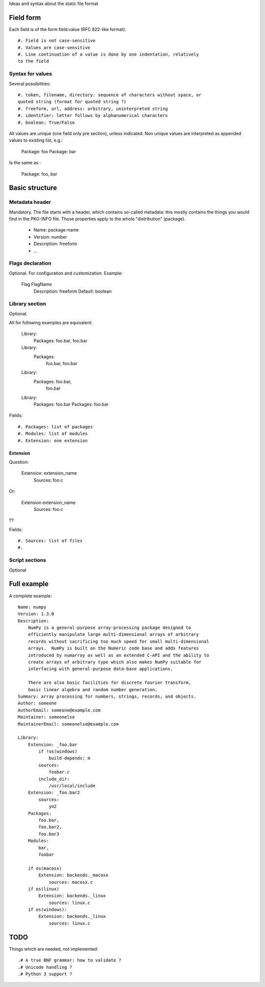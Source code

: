 Ideas and syntax about the static file format

Field form
==========

Each field is of the form field:value (RFC 822-like format)::

        #. Field is not case-sensitive
        #. Values are case-sensitive
        #. Line continuation of a value is done by one indentation, relatively
        to the field

Syntax for values
-----------------

Several possibilities::

        #. token, filename, directory: sequence of characters without space, or
        quoted string (format for quoted string ?)
        #. freeform, url, address: arbitrary, uninterpreted string
        #. identifier: letter follows by alphanumerical characters
        #. boolean: True/False

All values are unique (one field only pre section), unless indicated. Non unique values are interpreted as appended values to existing list, e.g.:

        Package: foo
        Package: bar

Is the same as :

        Package: foo, bar

Basic structure
===============

Metadata header
---------------

Mandatory. The file starts with a header, which contains so-called metadata:
this mostly contains the things you would find in the PKG-INFO file. Those
properties apply to the whole "distribution" (package).

        * Name: package-name
        * Version: number
        * Description: freeform
        * ...

Flags declaration
-----------------

Optional. For configuration and customization. Example:

        Flag FlagName
                Description: freeform
                Default: boolean

Library section
---------------

Optional.

All for following examples are equivalent:

        Library:
                Packages: foo.bar, foo.bar

        Library:
                Packages:
                        foo.bar,
                        foo.bar

        Library:
                Packages: foo.bar,
                        foo.bar

        Library:
                Packages: foo.bar
                Packages: foo.bar

Fields::

        #. Packages: list of packages
        #. Modules: list of modules
        #. Extension: one extension

Extension
~~~~~~~~~

Question:

        Extension: extension_name
                Sources: foo.c

Or:

        Extension extension_name
                Sources: foo.c

??

Fields::

        #. Sources: list of files
        #.

Script sections
---------------

Optional

Full example
============

A complete example:

::

        Name: numpy
        Version: 1.3.0
        Description:
            NumPy is a general-purpose array-processing package designed to
            efficiently manipulate large multi-dimensional arrays of arbitrary
            records without sacrificing too much speed for small multi-dimensional
            arrays.  NumPy is built on the Numeric code base and adds features
            introduced by numarray as well as an extended C-API and the ability to
            create arrays of arbitrary type which also makes NumPy suitable for
            interfacing with general-purpose data-base applications.

            There are also basic facilities for discrete fourier transform,
            basic linear algebra and random number generation.
        Summary: array processing for numbers, strings, records, and objects.
        Author: someone
        AuthorEmail: someone@example.com
        Maintainer: someonelse
        MaintainerEmail: someonelse@example.com

        Library:
            Extension: _foo.bar
                if !os(windows)
                    build-depends: m
                sources:
                    foobar.c
                include_dir:
                    /usr/local/include
            Extension: _foo.bar2
                sources:
                    yo2
            Packages:
                foo.bar,
                foo.bar2,
                foo.bar3
            Modules:
                bar,
                foobar

            if os(macosx)
                Extension: backends._macosx
                    sources: macosx.c
            if os(linux)
                Extension: backends._linux
                    sources: linux.c
            if os(windows):
                Extension: backends._linux
                    sources: linux.c

TODO
====

Things which are needed, not implemented::

        .# A true BNF grammar: how to validate ?
        .# Unicode handling ?
        .# Python 3 support ?

